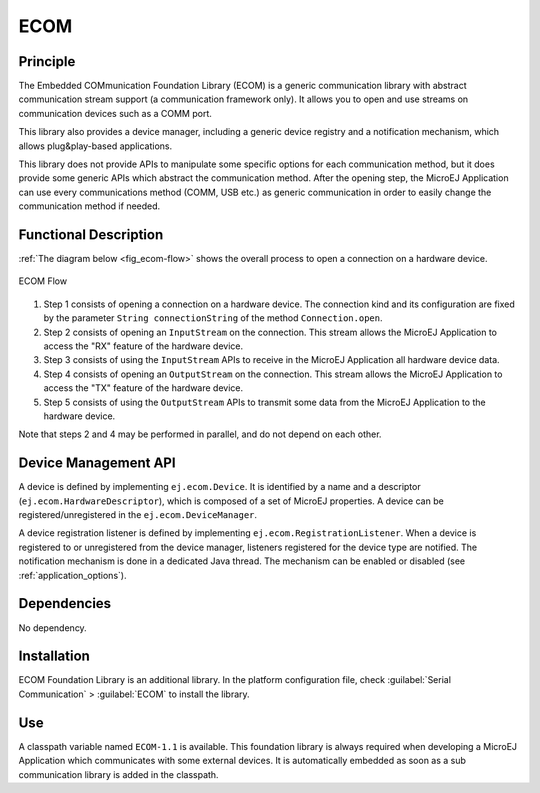 ====
ECOM
====


Principle
=========

The Embedded COMmunication Foundation Library (ECOM) is a generic
communication library with abstract communication stream support (a
communication framework only). It allows you to open and use streams on
communication devices such as a COMM port.

This library also provides a device manager, including a generic device
registry and a notification mechanism, which allows plug&play-based
applications.

This library does not provide APIs to manipulate some specific options
for each communication method, but it does provide some generic APIs
which abstract the communication method. After the opening step, the
MicroEJ Application can use every communications method (COMM, USB etc.)
as generic communication in order to easily change the communication
method if needed.


Functional Description
======================

:ref:`The diagram below <fig_ecom-flow>` shows the overall process to open a
connection on a hardware device.

.. _fig_ecom-flow:
.. figure:: images/ecom-core_process.*
   :alt: ECOM Flow
   :align: center

   ECOM Flow

1. Step 1 consists of opening a connection on a hardware device. The
   connection kind and its configuration are fixed by the parameter
   ``String connectionString`` of the method ``Connection.open``.

2. Step 2 consists of opening an ``InputStream`` on the connection. This
   stream allows the MicroEJ Application to access the "RX" feature of
   the hardware device.

3. Step 3 consists of using the ``InputStream`` APIs to receive in the
   MicroEJ Application all hardware device data.

4. Step 4 consists of opening an ``OutputStream`` on the connection.
   This stream allows the MicroEJ Application to access the "TX" feature
   of the hardware device.

5. Step 5 consists of using the ``OutputStream`` APIs to transmit some
   data from the MicroEJ Application to the hardware device.

Note that steps 2 and 4 may be performed in parallel, and do not depend
on each other.


.. _section_ecom_dm:

Device Management API
=====================

A device is defined by implementing ``ej.ecom.Device``. It is identified
by a name and a descriptor (``ej.ecom.HardwareDescriptor``), which is
composed of a set of MicroEJ properties. A device can be
registered/unregistered in the ``ej.ecom.DeviceManager``.

A device registration listener is defined by implementing
``ej.ecom.RegistrationListener``. When a device is registered to or
unregistered from the device manager, listeners registered for the
device type are notified. The notification mechanism is done in a
dedicated Java thread. The mechanism can be enabled or disabled (see
:ref:`application_options`).


Dependencies
============

No dependency.


Installation
============

ECOM Foundation Library is an additional library. In the platform
configuration file, check :guilabel:`Serial Communication` > :guilabel:`ECOM` to install
the library.


Use
===

A classpath variable named ``ECOM-1.1`` is available. This foundation
library is always required when developing a MicroEJ Application which
communicates with some external devices. It is automatically embedded as
soon as a sub communication library is added in the classpath.

..
   | Copyright 2008-2020, MicroEJ Corp. Content in this space is free 
   for read and redistribute. Except if otherwise stated, modification 
   is subject to MicroEJ Corp prior approval.
   | MicroEJ is a trademark of MicroEJ Corp. All other trademarks and 
   copyrights are the property of their respective owners.
